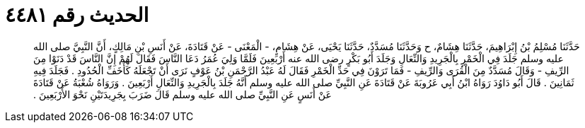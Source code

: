 
= الحديث رقم ٤٤٨١

[quote.hadith]
حَدَّثَنَا مُسْلِمُ بْنُ إِبْرَاهِيمَ، حَدَّثَنَا هِشَامٌ، ح وَحَدَّثَنَا مُسَدَّدٌ، حَدَّثَنَا يَحْيَى، عَنْ هِشَامٍ، - الْمَعْنَى - عَنْ قَتَادَةَ، عَنْ أَنَسِ بْنِ مَالِكٍ، أَنَّ النَّبِيَّ صلى الله عليه وسلم جَلَدَ فِي الْخَمْرِ بِالْجَرِيدِ وَالنِّعَالِ وَجَلَدَ أَبُو بَكْرٍ رضى الله عنه أَرْبَعِينَ فَلَمَّا وَلِيَ عُمَرُ دَعَا النَّاسَ فَقَالَ لَهُمْ إِنَّ النَّاسَ قَدْ دَنَوْا مِنَ الرِّيفِ - وَقَالَ مُسَدَّدٌ مِنَ الْقُرَى وَالرِّيفِ - فَمَا تَرَوْنَ فِي حَدِّ الْخَمْرِ فَقَالَ لَهُ عَبْدُ الرَّحْمَنِ بْنُ عَوْفٍ نَرَى أَنْ تَجْعَلَهُ كَأَخَفِّ الْحُدُودِ ‏.‏ فَجَلَدَ فِيهِ ثَمَانِينَ ‏.‏ قَالَ أَبُو دَاوُدَ رَوَاهُ ابْنُ أَبِي عَرُوبَةَ عَنْ قَتَادَةَ عَنِ النَّبِيِّ صلى الله عليه وسلم أَنَّهُ جَلَدَ بِالْجَرِيدِ وَالنِّعَالِ أَرْبَعِينَ ‏.‏ وَرَوَاهُ شُعْبَةُ عَنْ قَتَادَةَ عَنْ أَنَسٍ عَنِ النَّبِيِّ صلى الله عليه وسلم قَالَ ضَرَبَ بِجَرِيدَتَيْنِ نَحْوَ الأَرْبَعِينَ ‏.‏
